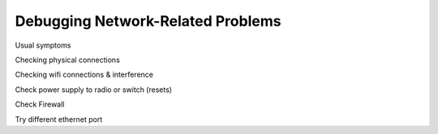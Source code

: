 Debugging Network-Related Problems
==================================

Usual symptoms

Checking physical connections

Checking wifi connections & interference

Check power supply to radio or switch (resets)

Check Firewall

Try different ethernet port

